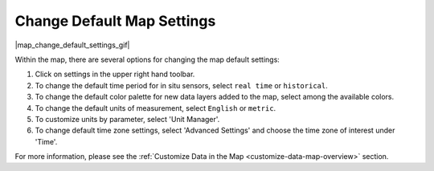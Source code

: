 .. _change-default-map-settings-how-to:

###########################
Change Default Map Settings
###########################

|map_change_default_settings_gif|

Within the map, there are several options for changing the map default settings:

#. Click on settings in the upper right hand toolbar.
#. To change the default time period for in situ sensors, select ``real time`` or ``historical``.
#. To change the default color palette for new data layers added to the map, select among the available colors.
#. To change the default units of measurement, select ``English`` or ``metric``.
#. To customize units by parameter, select 'Unit Manager'.
#. To change default time zone settings, select 'Advanced Settings' and choose the time zone of interest under 'Time'.


For more information, please see the :ref:`Customize Data in the Map <customize-data-map-overview>` section.

